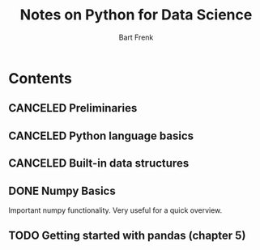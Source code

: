 #+TITLE: Notes on Python for Data Science
#+AUTHOR: Bart Frenk

* Contents
** CANCELED Preliminaries
   CLOSED: [2018-02-25 Sun 22:29]
** CANCELED Python language basics
   CLOSED: [2018-02-25 Sun 22:29]
** CANCELED Built-in data structures
   CLOSED: [2018-02-25 Sun 22:29]
** DONE Numpy Basics
   CLOSED: [2018-02-25 Sun 22:29]
   Important numpy functionality. Very useful for a quick overview.
** TODO Getting started with pandas (chapter 5)
